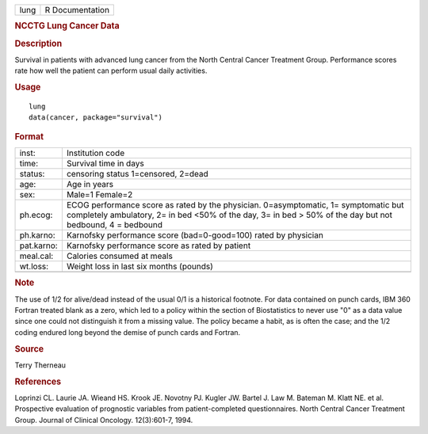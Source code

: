 .. container::

   .. container::

      ==== ===============
      lung R Documentation
      ==== ===============

      .. rubric:: NCCTG Lung Cancer Data
         :name: ncctg-lung-cancer-data

      .. rubric:: Description
         :name: description

      Survival in patients with advanced lung cancer from the North
      Central Cancer Treatment Group. Performance scores rate how well
      the patient can perform usual daily activities.

      .. rubric:: Usage
         :name: usage

      ::

         lung
         data(cancer, package="survival")

      .. rubric:: Format
         :name: format

      +------------+--------------------------------------------------------+
      | inst:      | Institution code                                       |
      +------------+--------------------------------------------------------+
      | time:      | Survival time in days                                  |
      +------------+--------------------------------------------------------+
      | status:    | censoring status 1=censored, 2=dead                    |
      +------------+--------------------------------------------------------+
      | age:       | Age in years                                           |
      +------------+--------------------------------------------------------+
      | sex:       | Male=1 Female=2                                        |
      +------------+--------------------------------------------------------+
      | ph.ecog:   | ECOG performance score as rated by the physician.      |
      |            | 0=asymptomatic, 1= symptomatic but completely          |
      |            | ambulatory, 2= in bed <50% of the day, 3= in bed > 50% |
      |            | of the day but not bedbound, 4 = bedbound              |
      +------------+--------------------------------------------------------+
      | ph.karno:  | Karnofsky performance score (bad=0-good=100) rated by  |
      |            | physician                                              |
      +------------+--------------------------------------------------------+
      | pat.karno: | Karnofsky performance score as rated by patient        |
      +------------+--------------------------------------------------------+
      | meal.cal:  | Calories consumed at meals                             |
      +------------+--------------------------------------------------------+
      | wt.loss:   | Weight loss in last six months (pounds)                |
      +------------+--------------------------------------------------------+
      |            |                                                        |
      +------------+--------------------------------------------------------+

      .. rubric:: Note
         :name: note

      The use of 1/2 for alive/dead instead of the usual 0/1 is a
      historical footnote. For data contained on punch cards, IBM 360
      Fortran treated blank as a zero, which led to a policy within the
      section of Biostatistics to never use "0" as a data value since
      one could not distinguish it from a missing value. The policy
      became a habit, as is often the case; and the 1/2 coding endured
      long beyond the demise of punch cards and Fortran.

      .. rubric:: Source
         :name: source

      Terry Therneau

      .. rubric:: References
         :name: references

      Loprinzi CL. Laurie JA. Wieand HS. Krook JE. Novotny PJ. Kugler
      JW. Bartel J. Law M. Bateman M. Klatt NE. et al. Prospective
      evaluation of prognostic variables from patient-completed
      questionnaires. North Central Cancer Treatment Group. Journal of
      Clinical Oncology. 12(3):601-7, 1994.
